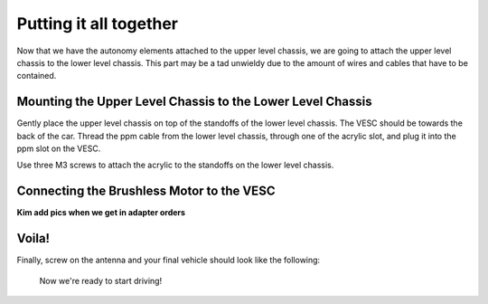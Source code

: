 .. _doc_build_all_together:


Putting it all together
========================

Now that we have the autonomy elements attached to the upper level chassis, we are going to attach the upper level chassis to the lower level chassis. This part may be a tad unwieldy due to the amount of wires and cables that have to be contained.

Mounting the Upper Level Chassis to the Lower Level Chassis
------------------------------------------------------------
Gently place the upper level chassis on top of the standoffs of the lower level chassis. The VESC should be towards the back of the car. Thread the ppm cable from the lower level chassis, through one of the acrylic slot, and plug it into the ppm slot on the VESC.

.. image:: img/together/together01.JPG  

.. image:: img/together/together03.JPG  

.. image:: img/together/together02.JPG  

Use three M3 screws to attach the acrylic to the standoffs on the lower level chassis.

Connecting the Brushless Motor to the VESC
-------------------------------------------
**Kim add pics when we get in adapter orders**

Voila!
-------
Finally, screw on the antenna and your final vehicle should look like the following:

 .. image:: img/together/together04.JPG  

 Now we're ready to start driving!

 .. image:: img/together/together05.gif